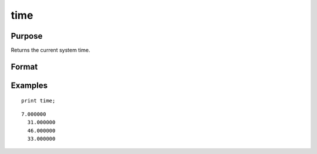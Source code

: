 
time
==============================================

Purpose
----------------

Returns the current system time.

Format
----------------
.. function:: time

    :returns: y (*4x1 numeric vector*), the current time in the
        order: hours, minutes, seconds, and hundredths
        of a second.

Examples
----------------

::

    print time;

::

    7.000000
      31.000000
      46.000000
      33.000000

.. seealso:: Functions :func:`date`, :func:`datestr`, :func:`datestring`, :func:`datestrymd`, :func:`hsec`, :func:`timestr`
